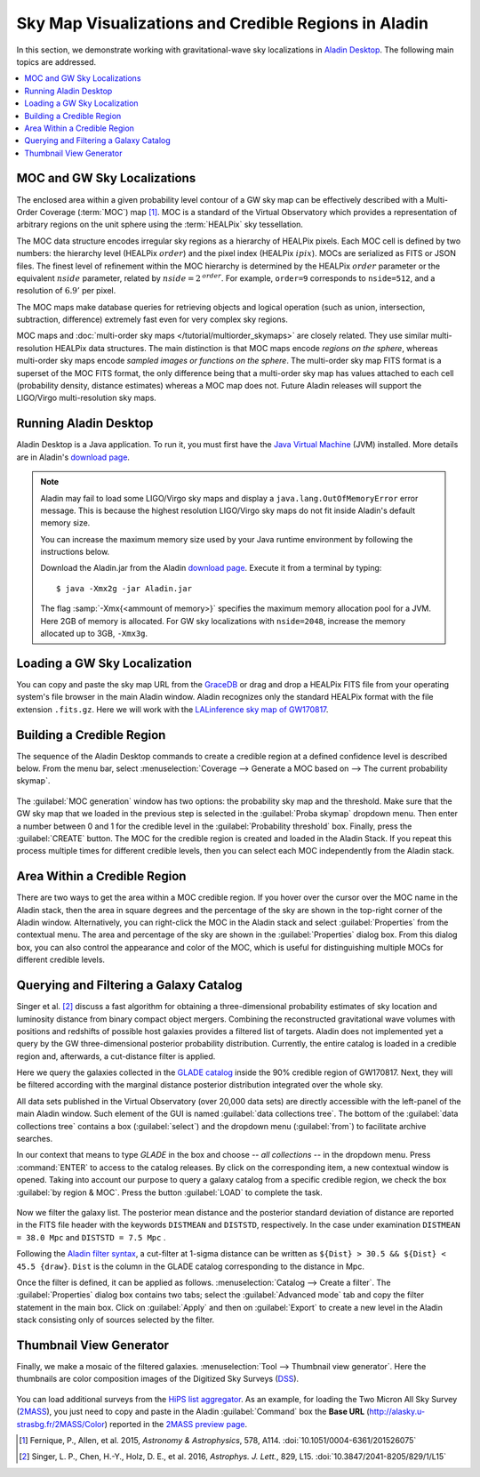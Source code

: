 Sky Map Visualizations and Credible Regions in Aladin
=====================================================

In this section, we demonstrate working with gravitational-wave sky
localizations in `Aladin Desktop`_. The following main topics are addressed.

.. contents:: :local:

MOC and GW Sky Localizations
----------------------------

The enclosed area within a given probability level contour of a GW sky map can
be effectively described with a Multi-Order Coverage (:term:`MOC`) map
[#Fernique15]_. MOC is a standard of the Virtual Observatory which provides a
representation of arbitrary regions on the unit sphere using the
:term:`HEALPix` sky tessellation.

The MOC data structure encodes irregular sky regions as a hierarchy of HEALPix
pixels. Each MOC cell is defined by two numbers: the hierarchy level (HEALPix
:math:`\mathit{order}`) and the pixel index (HEALPix :math:`\mathit{ipix}`).
MOCs are serialized as FITS or JSON files. The finest level of refinement
within the MOC hierarchy is determined by the HEALPix :math:`\mathit{order}`
parameter or the equivalent :math:`\mathit{nside}` parameter, related by
:math:`\mathit{nside} = 2^\mathit{order}`. For example, ``order=9`` corresponds
to ``nside=512``, and a resolution of :math:`6.9'` per pixel.

The MOC maps make database queries for retrieving objects and logical operation
(such as union, intersection, subtraction, difference) extremely fast even for
very complex sky regions.

MOC maps and :doc:`multi-order sky maps </tutorial/multiorder_skymaps>` are
closely related. They use similar multi-resolution HEALPix data structures. The
main distinction is that MOC maps encode *regions on the sphere*, whereas
multi-order sky maps encode *sampled images or functions on the sphere*. The
multi-order sky map FITS format is a superset of the MOC FITS format, the only
difference being that a multi-order sky map has values attached to each cell
(probability density, distance estimates) whereas a MOC map does not. Future
Aladin releases will support the LIGO/Virgo multi-resolution sky maps.

Running Aladin Desktop
----------------------

Aladin Desktop is a Java application. To run it, you must first have the `Java
Virtual Machine`_ (JVM) installed. More details are in Aladin's `download
page`_.

.. note::
   Aladin may fail to load some LIGO/Virgo sky maps and display a
   ``java.lang.OutOfMemoryError`` error message. This is because the highest
   resolution LIGO/Virgo sky maps do not fit inside Aladin's default memory
   size.

   You can increase the maximum memory size used by your Java runtime
   environment by following the instructions below.

   Download the Aladin.jar from the Aladin `download page`_. Execute it from a
   terminal by typing::

       $ java -Xmx2g -jar Aladin.jar

   The flag :samp:`-Xmx{<ammount of memory>}` specifies the maximum memory
   allocation pool for a JVM. Here 2GB of memory is allocated. For GW sky
   localizations with ``nside=2048``, increase the memory allocated up to 3GB,
   ``-Xmx3g``.

Loading a GW Sky Localization
-----------------------------

You can copy and paste the sky map URL from the `GraceDB`_ or drag and drop a
HEALPix FITS file from your operating system's file browser in the main Aladin
window. Aladin recognizes only the standard HEALPix format with the file
extension ``.fits.gz``. Here we will work with the `LALinference sky map of
GW170817`_.

Building a Credible Region
--------------------------

The sequence of the Aladin Desktop commands to create a credible region at a
defined confidence level is described below. From the menu bar, select
:menuselection:`Coverage --> Generate a MOC based on --> The current
probability skymap`.

.. figure:: /_static/aladin_fig1.png
   :alt: Create a MOC from a GW sky localization

The :guilabel:`MOC generation` window has two options: the probability sky map
and the threshold. Make sure that the GW sky map that we loaded in the previous
step is selected in the :guilabel:`Proba skymap` dropdown menu. Then enter a
number between 0 and 1 for the credible level in the :guilabel:`Probability
threshold` box. Finally, press the :guilabel:`CREATE` button. The MOC for the
credible region is created and loaded in the Aladin Stack. If you repeat this
process multiple times for different credible levels, then you can select each
MOC independently from the Aladin stack.

Area Within a Credible Region
-----------------------------

There are two ways to get the area within a MOC credible region. If you hover
over the cursor over the MOC name in the Aladin stack, then the area in square
degrees and the percentage of the sky are shown in the top-right corner of the
Aladin window. Alternatively, you can right-click the MOC in the Aladin stack
and select :guilabel:`Properties` from the contextual menu. The area and
percentage of the sky are shown in the :guilabel:`Properties` dialog box. From
this dialog box, you can also control the appearance and color of the MOC,
which is useful for distinguishing multiple MOCs for different credible levels.

.. figure:: /_static/aladin_fig2.png
   :alt: Properties window

Querying and Filtering a Galaxy Catalog
---------------------------------------
Singer et al. [#Singer16b]_ discuss a fast algorithm for obtaining a 
three-dimensional probability estimates of sky location and luminosity distance
from binary compact object mergers. Combining the reconstructed gravitational 
wave volumes with positions and redshifts of possible host galaxies provides 
a filtered list of targets. Aladin does not implemented yet a query by the GW 
three-dimensional posterior probability distribution. Currently, the entire
catalog is loaded in a credible region and, afterwards, a cut-distance filter 
is applied. 

Here we query the galaxies collected in the `GLADE catalog`_ inside the 90% 
credible region of GW170817. Next, they will be filtered according with the 
marginal distance posterior distribution integrated over the whole sky.

All data sets published in the Virtual Observatory (over 20,000 data sets) are 
directly accessible with the left-panel of the main Aladin window. 
Such element of the GUI is named :guilabel:`data collections tree`.
The bottom of the :guilabel:`data collections tree` contains a
box (:guilabel:`select`) and the dropdown menu (:guilabel:`from`) to facilitate 
archive searches. 

In our context that means to type *GLADE* in the box and 
choose *-- all collections --* in the dropdown menu. Press :command:`ENTER` 
to access to the catalog releases. By click on the corresponding item,
a new contextual window is opened. Taking into account our purpose to query a galaxy
catalog from a specific credible region, we check the box :guilabel:`by region & MOC`.
Press the button :guilabel:`LOAD` to complete the task.

.. figure:: /_static/aladin_fig3.png
   :alt:  Aladin data collection tree

Now we filter the galaxy list. The posterior mean distance and the posterior 
standard deviation of distance are reported in the FITS file header with the 
keywords ``DISTMEAN`` and ``DISTSTD``, respectively. In the case under 
examination ``DISTMEAN = 38.0 Mpc`` and ``DISTSTD = 7.5 Mpc`` .

Following the `Aladin filter syntax`_, a cut-filter at 1-sigma distance can be 
written as ``${Dist} > 30.5 && ${Dist} < 45.5 {draw}``. ``Dist`` is the column
in the GLADE catalog corresponding to the distance in Mpc.

Once the filter is defined, it can be applied as follows.
:menuselection:`Catalog --> Create a filter`.
The :guilabel:`Properties` dialog box contains two tabs; select the 
:guilabel:`Advanced mode` tab and copy the filter statement in the main box.
Click on :guilabel:`Apply` and then on :guilabel:`Export` to create a new level
in the Aladin stack consisting only of sources selected by the filter.

.. figure:: /_static/aladin_filter.png
   :alt: Aladin filter

Thumbnail View Generator
------------------------
Finally, we make a mosaic of the filtered galaxies. 
:menuselection:`Tool --> Thumbnail view generator`. 
Here the thumbnails are color composition images of the Digitized Sky Surveys 
(`DSS`_). 

.. figure:: /_static/aladin_fig4.png
   :alt: Thumbnail view generator

You can load additional surveys from the `HiPS list aggregator`_.
As an example, for loading the Two Micron All Sky Survey (`2MASS`_), you just 
need to copy and paste in the Aladin :guilabel:`Command` box the **Base URL** 
(http://alasky.u-strasbg.fr/2MASS/Color) reported in the `2MASS preview page`_.

.. |apjl| replace:: *Astrophys. J. Lett.*
.. |A&A|  replace:: *Astronomy & Astrophysics*
.. |prd|  replace:: *Phys. Rev. D*

.. [#Fernique15]
   Fernique, P., Allen, et al. 2015, |A&A|, 578, A114.
   :doi:`10.1051/0004-6361/201526075`

.. [#Singer16b]
   Singer, L. P., Chen, H.-Y., Holz, D. E., et al. 2016, |apjl|, 829, L15.
   :doi:`10.3847/2041-8205/829/1/L15`

.. _`Aladin Desktop`:  https://aladin.u-strasbg.fr/AladinDesktop/
.. _`VizieR`:  http://vizier.u-strasbg.fr/index.gml
.. _`Java Virtual Machine`: https://www.java.com/en/
.. _`download page`: https://aladin.u-strasbg.fr/java/nph-aladin.pl?frame=downloading
.. _`script launcher`: https://aladin.u-strasbg.fr/java/Aladin
.. _`GraceDB`: https://gracedb.ligo.org/
.. _`LALinference sky map of GW170817`: https://dcc.ligo.org/public/0157/P1800381/006/GW170817_skymap.fits.gz
.. _`GLADE catalog`: http://aquarius.elte.hu/glade/index.html
.. _`Aladin filter syntax`: http://cdsweb.u-strasbg.fr/boch/doc/filters.htx
.. _`2MASS preview page` : http://alasky.u-strasbg.fr/2MASS/Color/
.. _`HiPS list aggregator`: https://aladin.unistra.fr/hips/list
.. _`DSS`: http://archive.stsci.edu/dss/index.html
.. _`2MASS`: http://www.ipac.caltech.edu/2mass/
.. _`preview page`: http://alasky.u-strasbg.fr/2MASS/Color/